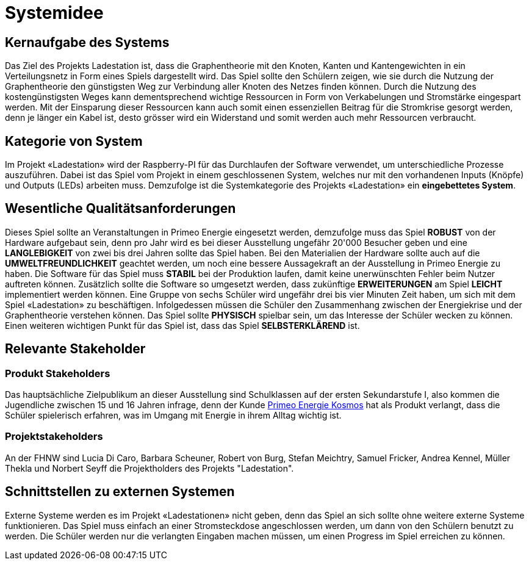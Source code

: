= Systemidee

== Kernaufgabe des Systems
****
Das Ziel des Projekts Ladestation ist, dass die Graphentheorie mit den Knoten, Kanten und Kantengewichten in ein Verteilungsnetz in Form eines Spiels dargestellt wird. Das Spiel sollte den Schülern zeigen, wie sie durch die Nutzung der Graphentheorie den günstigsten Weg zur Verbindung aller Knoten des Netzes finden können. Durch die Nutzung des kostengünstigsten Weges kann dementsprechend wichtige Ressourcen in Form von Verkabelungen und Stromstärke eingespart werden. Mit der Einsparung dieser Ressourcen kann auch somit einen essenziellen Beitrag für die Stromkrise gesorgt werden, denn je länger ein Kabel ist, desto grösser wird ein Widerstand und somit werden auch mehr Ressourcen verbraucht. 
****

== Kategorie von System
****
Im Projekt «Ladestation» wird der Raspberry-PI für das Durchlaufen der Software verwendet, um unterschiedliche Prozesse auszuführen. Dabei ist das Spiel vom Projekt in einem geschlossenen System, welches nur mit den vorhandenen Inputs (Knöpfe) und Outputs (LEDs) arbeiten muss. Demzufolge ist die Systemkategorie des Projekts «Ladestation» ein [.underline]*eingebettetes System*.
****

== Wesentliche Qualitätsanforderungen
****
Dieses Spiel sollte an Veranstaltungen in Primeo Energie eingesetzt werden, demzufolge muss das Spiel [.underline]*ROBUST* von der Hardware aufgebaut sein, denn pro Jahr wird es bei dieser Ausstellung ungefähr 20'000 Besucher geben und eine [.underline]*LANGLEBIGKEIT* von zwei bis drei Jahren sollte das Spiel haben. Bei den Materialien der Hardware sollte auch auf die [.underline]*UMWELTFREUNDLICHKEIT* geachtet werden, um noch eine bessere Aussagekraft an der Ausstellung in Primeo Energie zu haben. Die Software für das Spiel muss [.underline]*STABIL* bei der Produktion laufen, damit keine unerwünschten Fehler beim Nutzer auftreten können. Zusätzlich sollte die Software so umgesetzt werden, dass zukünftige [.underline]*ERWEITERUNGEN* am Spiel [.underline]*LEICHT* implementiert werden können.
Eine Gruppe von sechs Schüler wird ungefähr drei bis vier Minuten Zeit haben, um sich mit dem Spiel «Ladestation» zu beschäftigen. Infolgedessen müssen die Schüler den Zusammenhang zwischen der Energiekrise und der Graphentheorie verstehen können. Das Spiel sollte [.underline]*PHYSISCH* spielbar sein, um das Interesse der Schüler wecken zu können. Einen weiteren wichtigen Punkt für das Spiel ist, dass das Spiel [.underline]*SELBSTERKLÄREND* ist.
****

== Relevante Stakeholder
=== Produkt Stakeholders
****
Das hauptsächliche Zielpublikum an dieser Ausstellung sind Schulklassen auf der ersten Sekundarstufe I, also kommen die Jugendliche zwischen 15 und 16 Jahren infrage, denn der Kunde https://www.primeo-energie.ch/ueber-uns/kosmos.html[Primeo Energie Kosmos] hat als Produkt verlangt, dass die Schüler spielerisch erfahren, was im Umgang mit Energie in ihrem Alltag wichtig ist. 
****
=== Projektstakeholders
****
An der FHNW sind Lucia Di Caro, Barbara Scheuner, Robert von Burg, Stefan Meichtry, Samuel Fricker, Andrea Kennel, Müller Thekla und Norbert Seyff die Projektholders des Projekts "Ladestation".
****

== Schnittstellen zu externen Systemen
****
Externe Systeme werden es im Projekt «Ladestationen» nicht geben, denn das Spiel an sich sollte ohne weitere externe Systeme funktionieren.
Das Spiel muss einfach an einer Stromsteckdose angeschlossen werden, um dann von den Schülern benutzt zu werden. Die Schüler werden nur die verlangten Eingaben machen müssen, um einen Progress im Spiel erreichen zu können.
****
